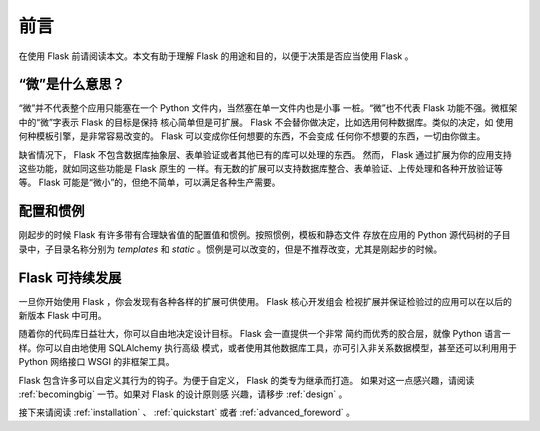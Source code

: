 前言
====

在使用 Flask 前请阅读本文。本文有助于理解 Flask 的用途和目的，以便于决策是否应当使用 Flask 。

“微”是什么意思？
------------------

“微”并不代表整个应用只能塞在一个 Python 文件内，当然塞在单一文件内也是小事
一桩。“微”也不代表 Flask 功能不强。微框架中的“微”字表示 Flask 的目标是保持
核心简单但是可扩展。 Flask 不会替你做决定，比如选用何种数据库。类似的决定，如
使用何种模板引擎，是非常容易改变的。 Flask 可以变成你任何想要的东西，不会变成
任何你不想要的东西，一切由你做主。

缺省情况下， Flask 不包含数据库抽象层、表单验证或者其他已有的库可以处理的东西。
然而， Flask 通过扩展为你的应用支持这些功能，就如同这些功能是 Flask 原生的
一样。有无数的扩展可以支持数据库整合、表单验证、上传处理和各种开放验证等等。
Flask 可能是“微小”的，但绝不简单，可以满足各种生产需要。

配置和惯例
-----------------------------

刚起步的时候 Flask 有许多带有合理缺省值的配置值和惯例。按照惯例，模板和静态文件
存放在应用的 Python 源代码树的子目录中，子目录名称分别为 `templates` 和
`static` 。惯例是可以改变的，但是不推荐改变，尤其是刚起步的时候。

Flask 可持续发展
------------------

一旦你开始使用 Flask ，你会发现有各种各样的扩展可供使用。 Flask 核心开发组会
检视扩展并保证检验过的应用可以在以后的新版本 Flask 中可用。 

随着你的代码库日益壮大，你可以自由地决定设计目标。 Flask 会一直提供一个非常
简约而优秀的胶合层，就像 Python 语言一样。你可以自由地使用 SQLAlchemy 执行高级
模式，或者使用其他数据库工具，亦可引入非关系数据模型，甚至还可以利用用于
Python 网络接口 WSGI 的非框架工具。

Flask 包含许多可以自定义其行为的钩子。为便于自定义， Flask 的类专为继承而打造。
如果对这一点感兴趣，请阅读 :ref:`becomingbig` 一节。如果对 Flask 的设计原则感
兴趣，请移步 :ref:`design` 。

接下来请阅读 :ref:`installation` 、 :ref:`quickstart` 或者
:ref:`advanced_foreword` 。
